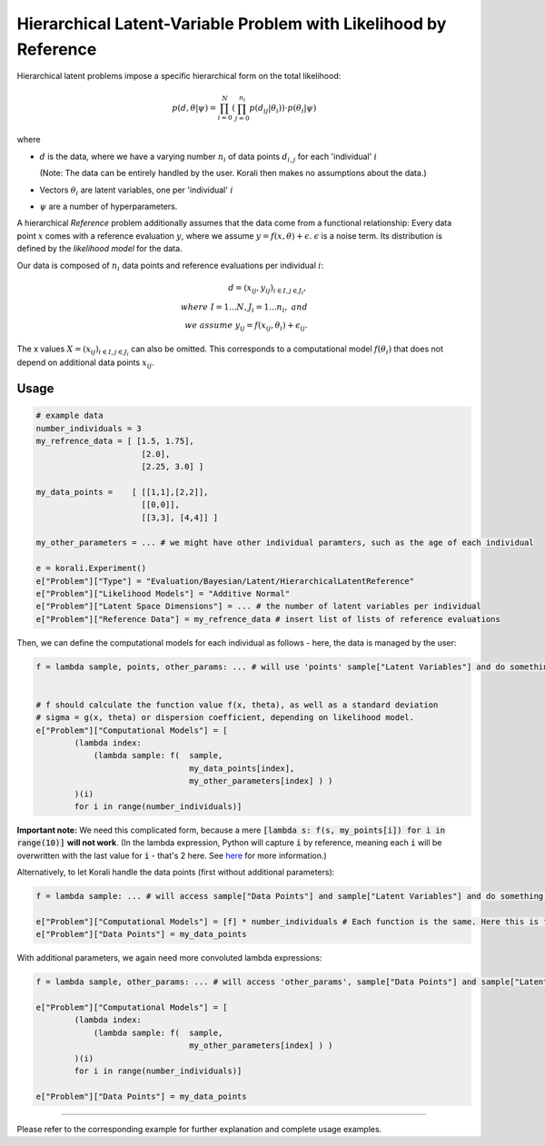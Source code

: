 **************************************************************************
Hierarchical Latent-Variable Problem with Likelihood by Reference
**************************************************************************

Hierarchical latent problems impose a specific hierarchical
form on the total likelihood:

.. math::
  p( d, \theta  | \psi ) = \prod_{i=0}^N \left( \prod_{j=0}^{n_i} p(d_{ij} | \theta_i) \right) \cdot p(\theta_i | \psi)


where

- :math:`d` is the data, where we have a varying number :math:`n_i` of data points :math:`d_{i,j}` for each
  'individual' :math:`i`

  (Note: The data can be entirely handled by the user. Korali then makes no assumptions about the data.)
- Vectors :math:`\theta_i` are latent variables, one per 'individual' :math:`i`
- :math:`\psi` are a number of hyperparameters.

A hierarchical *Reference* problem additionally assumes that the data come from a functional relationship:
Every data point :math:`x` comes with a reference evaluation :math:`y`, where we assume
:math:`y = f(x, \theta) + \epsilon`. :math:`\epsilon` is a noise term. Its distribution is defined by the
*likelihood model* for the data.

Our data is composed of :math:`n_i` data points and reference evaluations per individual :math:`i`:

.. math::


  d = (x_{ij}, y_{ij})_{i\in I, j\in J_i}, \\
  where \; I = 1...N, J_i = 1...n_i, \;\; and\\
  we \; assume \;\;\; y_{ij} = f(x_{ij}, \theta_i) + \epsilon_{ij}.

The x values :math:`X = (x_{ij})_{i\in I, j\in J_i}` can also be omitted. This corresponds to a
computational model :math:`f(\theta_i)` that does not depend on additional data points :math:`x_{ij}`.

Usage
~~~~~

.. code-block:: python

    # example data
    number_individuals = 3
    my_refrence_data = [ [1.5, 1.75],
                          [2.0],
                          [2.25, 3.0] ]

    my_data_points =    [ [[1,1],[2,2]],
                          [[0,0]],
                          [[3,3], [4,4]] ]

    my_other_parameters = ... # we might have other individual paramters, such as the age of each individual

    e = korali.Experiment()
    e["Problem"]["Type"] = "Evaluation/Bayesian/Latent/HierarchicalLatentReference"
    e["Problem"]["Likelihood Models"] = "Additive Normal"
    e["Problem"]["Latent Space Dimensions"] = ... # the number of latent variables per individual
    e["Problem"]["Reference Data"] = my_refrence_data # insert list of lists of reference evaluations

Then, we can define the computational models for each individual as follows - here, the data
is managed by the user:

.. code-block:: python

    f = lambda sample, points, other_params: ... # will use 'points' sample["Latent Variables"] and do something with it


    # f should calculate the function value f(x, theta), as well as a standard deviation
    # sigma = g(x, theta) or dispersion coefficient, depending on likelihood model.
    e["Problem"]["Computational Models"] = [
            (lambda index:
                (lambda sample: f(  sample,
                                    my_data_points[index],
                                    my_other_parameters[index] ) )
            )(i)
            for i in range(number_individuals)]

**Important note:** We need this complicated form, because a mere :code:`[lambda s: f(s, my_points[i]) for i in range(10)]`
**will not work**. (In the lambda expression, Python will capture :code:`i` by reference, meaning each :code:`i`
will be overwritten with the last value for :code:`i` - that's 2 here. See `here <https://stackoverflow.com/questions/6076270/lambda-function-in-list-comprehensions>`_
for more information.)

Alternatively, to let Korali handle the data points (first without additional parameters):

.. code-block:: python

    f = lambda sample: ... # will access sample["Data Points"] and sample["Latent Variables"] and do something with it

    e["Problem"]["Computational Models"] = [f] * number_individuals # Each function is the same. Here this is fine.
    e["Problem"]["Data Points"] = my_data_points

With additional parameters, we again need more convoluted lambda expressions:

.. code-block:: python

    f = lambda sample, other_params: ... # will access 'other_params', sample["Data Points"] and sample["Latent Variables"] and do something with it

    e["Problem"]["Computational Models"] = [
            (lambda index:
                (lambda sample: f(  sample,
                                    my_other_parameters[index] ) )
            )(i)
            for i in range(number_individuals)]

    e["Problem"]["Data Points"] = my_data_points


-----------------------

Please refer to the corresponding example for further explanation and complete usage examples.

